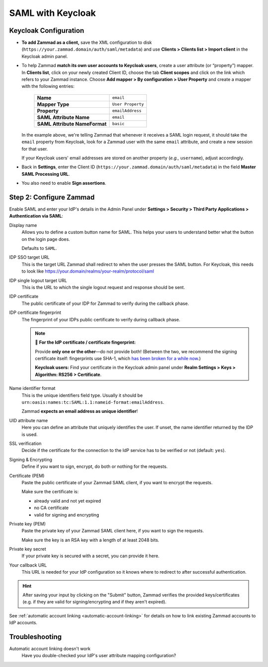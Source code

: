 SAML with Keycloak
==================

Keycloak Configuration
----------------------

* **To add Zammad as a client,**
  save the XML configuration to disk
  (``https://your.zammad.domain/auth/saml/metadata``)
  and use **Clients > Clients list > Import client** in the Keycloak admin
  panel.

* To help Zammad **match its own user accounts to Keycloak users**,
  create a user attribute (or “property”) mapper. In **Clients list**, click on
  your newly created Client ID, choose the tab **Client scopes** and click on
  the link which refers to your Zammad instance. Choose
  **Add mapper > By configuration > User Property** and create a mapper with
  the following entries:

   .. list-table::

      * - **Name**
        - ``email``
      * - **Mapper Type**
        - ``User Property``
      * - **Property**
        - ``emailAddress``
      * - **SAML Attribute Name**
        - ``email``
      * - **SAML Attribute NameFormat**
        - ``basic``

  In the example above, we're telling Zammad that
  whenever it receives a SAML login request,
  it should take the ``email`` property from Keycloak,
  look for a Zammad user with the same ``email`` attribute,
  and create a new session for that user.

  If your Keycloak users' email addresses are stored on another property
  (*e.g.,* ``username``), adjust accordingly.

* Back in **Settings**, enter the Client ID
  (``https://your.zammad.domain/auth/saml/metadata``) in the field
  **Master SAML Processing URL**.

* You also need to enable **Sign assertions**.

Step 2: Configure Zammad
------------------------

Enable SAML and enter your IdP's details in the Admin Panel under
**Settings > Security > Third Party Applications > Authentication via SAML**:

.. image:: /images/settings/security/third-party/saml/zammad_connect_saml_thirdparty_general.png
   :alt: Example configuration of SAML part 1
   :scale: 60%
   :align: center

Display name
   Allows you to define a custom button name for SAML. This helps your users
   to understand better what the button on the login page does.

   Defaults to ``SAML``.

IDP SSO target URL
   This is the target URL Zammad shall redirect to when the user presses
   the SAML button. For Keycloak, this needs to look like https://your.domain/realms/your-realm/protocol/saml

IDP single logout target URL
   This is the URL to which the single logout request and response should be
   sent.

IDP certificate
   The public certificate of your IDP for Zammad to verify during the callback
   phase.

IDP certificate fingerprint
   The fingerprint of your IDPs public certificate to verify during callback
   phase.

   .. note:: 🔏 **For the IdP certificate / certificate fingerprint:**

      Provide **only one or the other**—do not provide both!
      (Between the two, we recommend the signing certificate itself:
      fingerprints use SHA-1, which `has been broken for a while now
      <https://www.schneier.com/blog/archives/2005/02/sha1_broken.html>`_.)

      **Keycloak users:** Find your certificate in the Keycloak admin panel
      under **Realm Settings > Keys > Algorithm: RS256 > Certificate**.

Name identifier format
   This is the unique identifiers field type. Usually it should be
   ``urn:oasis:names:tc:SAML:1.1:nameid-format:emailAddress``.

   Zammad **expects an email address as unique identifier**!

UID attribute name
   Here you can define an attribute that uniquely identifies the user. If unset,
   the name identifier returned by the IDP is used.

.. image:: /images/settings/security/third-party/saml/zammad_connect_saml_thirdparty_security.png
   :alt: Example configuration of SAML part 2
   :scale: 60%
   :align: center

SSL verification
   Decide if the certificate for the connection to the IdP service
   has to be verified or not (default: ``yes``).

   .. include:: /includes/ssl-verification-warning.rst

Signing & Encrypting
   Define if you want to sign, encrypt, do both or nothing for the requests.

Certificate (PEM)
   Paste the public certificate of your Zammad SAML client, if you want to
   encrypt the requests.

   Make sure the certificate is:

   - already valid and not yet expired
   - no CA certificate
   - valid for signing and encrypting

Private key (PEM)
   Paste the private key of your Zammad SAML client here, if you want to sign
   the requests.

   Make sure the key is an RSA key with a length of at least 2048 bits.

Private key secret
   If your private key is secured with a secret, you can provide it here.

Your callback URL
   This URL is needed for your IdP configuration so it knows where to redirect
   to after successful authentication.

.. hint:: After saving your input by clicking on the "Submit" button, Zammad
   verifies the provided keys/certificates (e.g. if they are valid for
   signing/encrypting and if they aren't expired).


See :ref:`automatic account linking <automatic-account-linking>` for details on
how to link existing Zammad accounts to IdP accounts.

Troubleshooting
---------------

Automatic account linking doesn't work
   Have you double-checked your IdP's user attribute mapping configuration?
